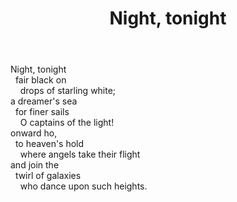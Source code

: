 :PROPERTIES:
:ID:       E787BF3A-3633-4B04-89AE-3B8B7E3D3E97
:SLUG:     night-tonight
:LOCATION: Manijeh's house, Gilbert, Arizona
:EDITED:   [2005-05-12 Thu]
:END:
#+filetags: :poetry:
#+title: Night, tonight

#+BEGIN_VERSE
Night, tonight
  fair black on
    drops of starling white;
a dreamer's sea
  for finer sails
    O captains of the light!
onward ho,
  to heaven's hold
    where angels take their flight
and join the
  twirl of galaxies
    who dance upon such heights.
#+END_VERSE
